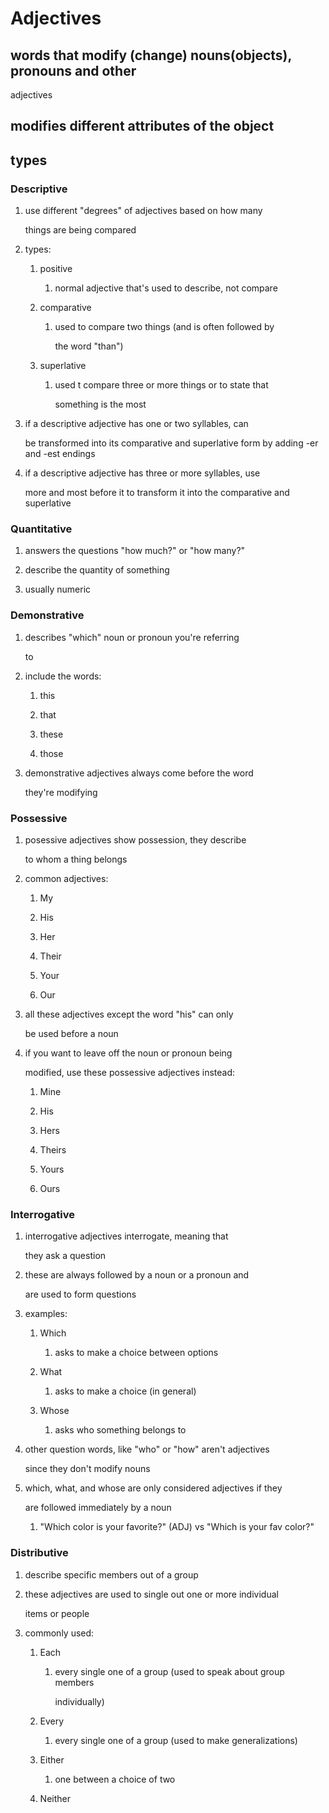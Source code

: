 
* Adjectives
** words that modify (change) nouns(objects), pronouns and other
   adjectives
** modifies different attributes of the object
** types
*** Descriptive
**** use different "degrees" of adjectives based on how many
    things are being compared
**** types:
***** positive
****** normal adjective that's used to describe, not compare
***** comparative
****** used to compare two things (and is often followed by
      the word "than")
***** superlative
****** used t compare three or more things or to state that
      something is the most
**** if a descriptive adjective has one or two syllables, can
    be transformed into its comparative and superlative form
    by adding -er and -est endings
**** if a descriptive adjective has three or more syllables, use
    more and most before it to transform it into the comparative
    and superlative
*** Quantitative
**** answers the questions "how much?" or "how many?"
**** describe the quantity of something
**** usually numeric
*** Demonstrative
**** describes "which" noun or pronoun you're referring
     to
**** include the words:
***** this
***** that
***** these
***** those
**** demonstrative adjectives always come before the word
     they're modifying
*** Possessive
**** posessive adjectives show possession, they describe
     to whom a thing belongs
**** common adjectives:
***** My
***** His
***** Her
***** Their
***** Your
***** Our
**** all these adjectives except the word "his" can only
     be used before a noun
**** if you want to leave off the noun or pronoun being
     modified, use these possessive adjectives instead:
***** Mine
***** His
***** Hers
***** Theirs
***** Yours
***** Ours
*** Interrogative
**** interrogative adjectives interrogate, meaning that
     they ask a question
**** these are always followed by a noun or a pronoun and
     are used to form questions
**** examples:
***** Which
****** asks to make a choice between options
***** What
****** asks to make a choice (in general)
***** Whose
****** asks who something belongs to
**** other question words, like "who" or "how" aren't adjectives
     since they don't modify nouns
**** which, what, and whose are only considered adjectives if they
     are followed immediately by a noun
***** "Which color is your favorite?" (ADJ) vs "Which is your fav color?"
*** Distributive
**** describe specific members out of a group
**** these adjectives are used to single out one or more individual
     items or people
**** commonly used:
***** Each
****** every single one of a group (used to speak about group members
       individually)
***** Every
****** every single one of a group (used to make generalizations)
***** Either
****** one between a choice of two
***** Neither